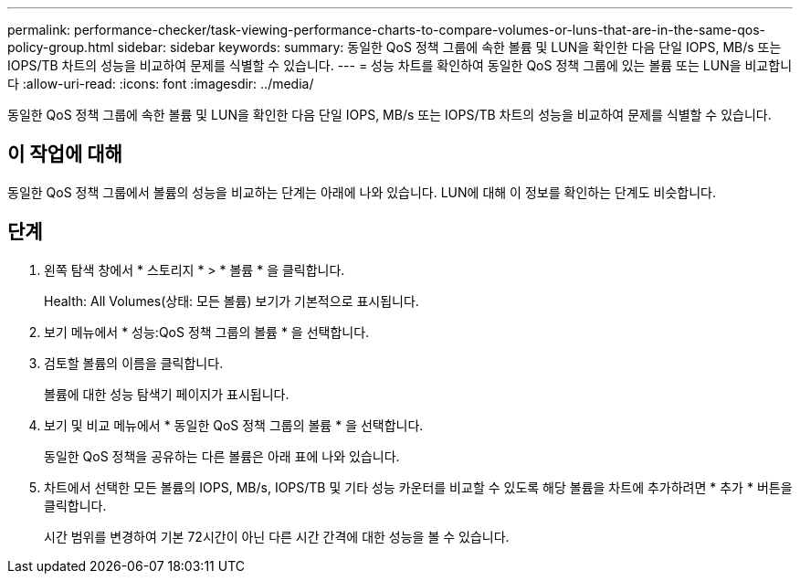 ---
permalink: performance-checker/task-viewing-performance-charts-to-compare-volumes-or-luns-that-are-in-the-same-qos-policy-group.html 
sidebar: sidebar 
keywords:  
summary: 동일한 QoS 정책 그룹에 속한 볼륨 및 LUN을 확인한 다음 단일 IOPS, MB/s 또는 IOPS/TB 차트의 성능을 비교하여 문제를 식별할 수 있습니다. 
---
= 성능 차트를 확인하여 동일한 QoS 정책 그룹에 있는 볼륨 또는 LUN을 비교합니다
:allow-uri-read: 
:icons: font
:imagesdir: ../media/


[role="lead"]
동일한 QoS 정책 그룹에 속한 볼륨 및 LUN을 확인한 다음 단일 IOPS, MB/s 또는 IOPS/TB 차트의 성능을 비교하여 문제를 식별할 수 있습니다.



== 이 작업에 대해

동일한 QoS 정책 그룹에서 볼륨의 성능을 비교하는 단계는 아래에 나와 있습니다. LUN에 대해 이 정보를 확인하는 단계도 비슷합니다.



== 단계

. 왼쪽 탐색 창에서 * 스토리지 * > * 볼륨 * 을 클릭합니다.
+
Health: All Volumes(상태: 모든 볼륨) 보기가 기본적으로 표시됩니다.

. 보기 메뉴에서 * 성능:QoS 정책 그룹의 볼륨 * 을 선택합니다.
. 검토할 볼륨의 이름을 클릭합니다.
+
볼륨에 대한 성능 탐색기 페이지가 표시됩니다.

. 보기 및 비교 메뉴에서 * 동일한 QoS 정책 그룹의 볼륨 * 을 선택합니다.
+
동일한 QoS 정책을 공유하는 다른 볼륨은 아래 표에 나와 있습니다.

. 차트에서 선택한 모든 볼륨의 IOPS, MB/s, IOPS/TB 및 기타 성능 카운터를 비교할 수 있도록 해당 볼륨을 차트에 추가하려면 * 추가 * 버튼을 클릭합니다.
+
시간 범위를 변경하여 기본 72시간이 아닌 다른 시간 간격에 대한 성능을 볼 수 있습니다.


